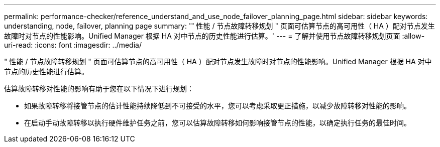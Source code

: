 ---
permalink: performance-checker/reference_understand_and_use_node_failover_planning_page.html 
sidebar: sidebar 
keywords: understanding, node, failover, planning page 
summary: '" 性能 / 节点故障转移规划 " 页面可估算节点的高可用性（ HA ）配对节点发生故障时对节点的性能影响。Unified Manager 根据 HA 对中节点的历史性能进行估算。' 
---
= 了解并使用节点故障转移规划页面
:allow-uri-read: 
:icons: font
:imagesdir: ../media/


[role="lead"]
" 性能 / 节点故障转移规划 " 页面可估算节点的高可用性（ HA ）配对节点发生故障时对节点的性能影响。Unified Manager 根据 HA 对中节点的历史性能进行估算。

估算故障转移对性能的影响有助于您在以下情况下进行规划：

* 如果故障转移将接管节点的估计性能持续降低到不可接受的水平，您可以考虑采取更正措施，以减少故障转移对性能的影响。
* 在启动手动故障转移以执行硬件维护任务之前，您可以估算故障转移如何影响接管节点的性能，以确定执行任务的最佳时间。

